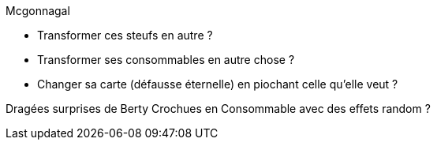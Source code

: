 Mcgonnagal

* Transformer ces steufs en autre ?
* Transformer ses consommables en autre chose ?
* Changer sa carte (défausse éternelle) en piochant celle qu'elle veut ?

Dragées surprises de Berty Crochues en Consommable avec des effets random ?